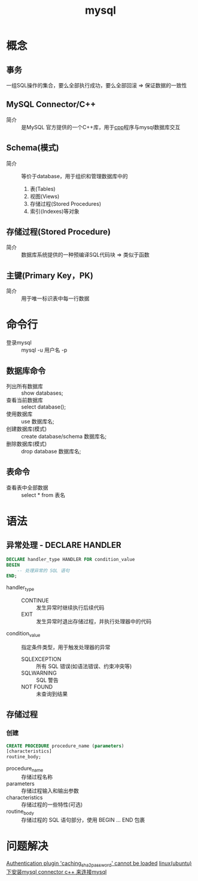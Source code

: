 :PROPERTIES:
:ID:       4c1ab286-7f66-46b2-a65a-35c20b6e7251
:END:
#+title: mysql
#+LAST_MODIFIED: 2025-02-10 17:06:14

* 概念
** 事务
一组SQL操作的集合，要么全部执行成功，要么全部回滚 => 保证数据的一致性
** MySQL Connector/C++
- 简介 :: 是MySQL 官方提供的一个C++库，用于[[id:8ab4df56-e11f-42b8-87f8-4daa2fd045db][cpp]]程序与mysql数据库交互
** Schema(模式)
- 简介 :: 等价于database，用于组织和管理数据库中的
  1. 表(Tables)
  2. 视图(Views)
  3. 存储过程(Stored Procedures)
  4. 索引(Indexes)等对象
** 存储过程(Stored Procedure)
- 简介 :: 数据库系统提供的一种预编译SQL代码块 => 类似于函数
** 主键(Primary Key，PK)
- 简介 :: 用于唯一标识表中每一行数据


* 命令行
- 登录mysql :: mysql -u 用户名 -p
** 数据库命令
- 列出所有数据库 :: show databases;
- 查看当前数据库 :: select database();
- 使用数据库 :: use 数据库名;
- 创建数据库(模式) :: create database/schema 数据库名;
- 删除数据库(模式) :: drop database 数据库名;
** 表命令
- 查看表中全部数据 :: select * from 表名


* 语法
** 异常处理 - DECLARE HANDLER
#+begin_src sql
DECLARE handler_type HANDLER FOR condition_value
BEGIN
    -- 处理异常的 SQL 语句
END;
#+end_src
- handler_type ::
  + CONTINUE :: 发生异常时继续执行后续代码
  + EXIT :: 发生异常时退出存储过程，并执行处理器中的代码
- condition_value :: 指定条件类型，用于触发处理器的异常
  + SQLEXCEPTION :: 所有 SQL 错误(如语法错误、约束冲突等)
  + SQLWARNING :: SQL 警告
  + NOT FOUND :: 未查询到结果
** 存储过程
*** 创建
#+begin_src sql
CREATE PROCEDURE procedure_name (parameters)
[characteristics]
routine_body;
#+end_src
- procedure_name :: 存储过程名称
- parameters :: 存储过程输入和输出参数
- characteristics :: 存储过程的一些特性(可选)
- routine_body :: 存储过程的 SQL 语句部分，使用 BEGIN ... END 包裹
* 问题解决
[[https://blog.csdn.net/vkingnew/article/details/80105323][Authentication plugin 'caching_sha2_password' cannot be loaded]]
[[https://blog.csdn.net/qq_39545674/article/details/106618299][linux(ubuntu) 下安装mysql connector c++ 来连接mysql]]
